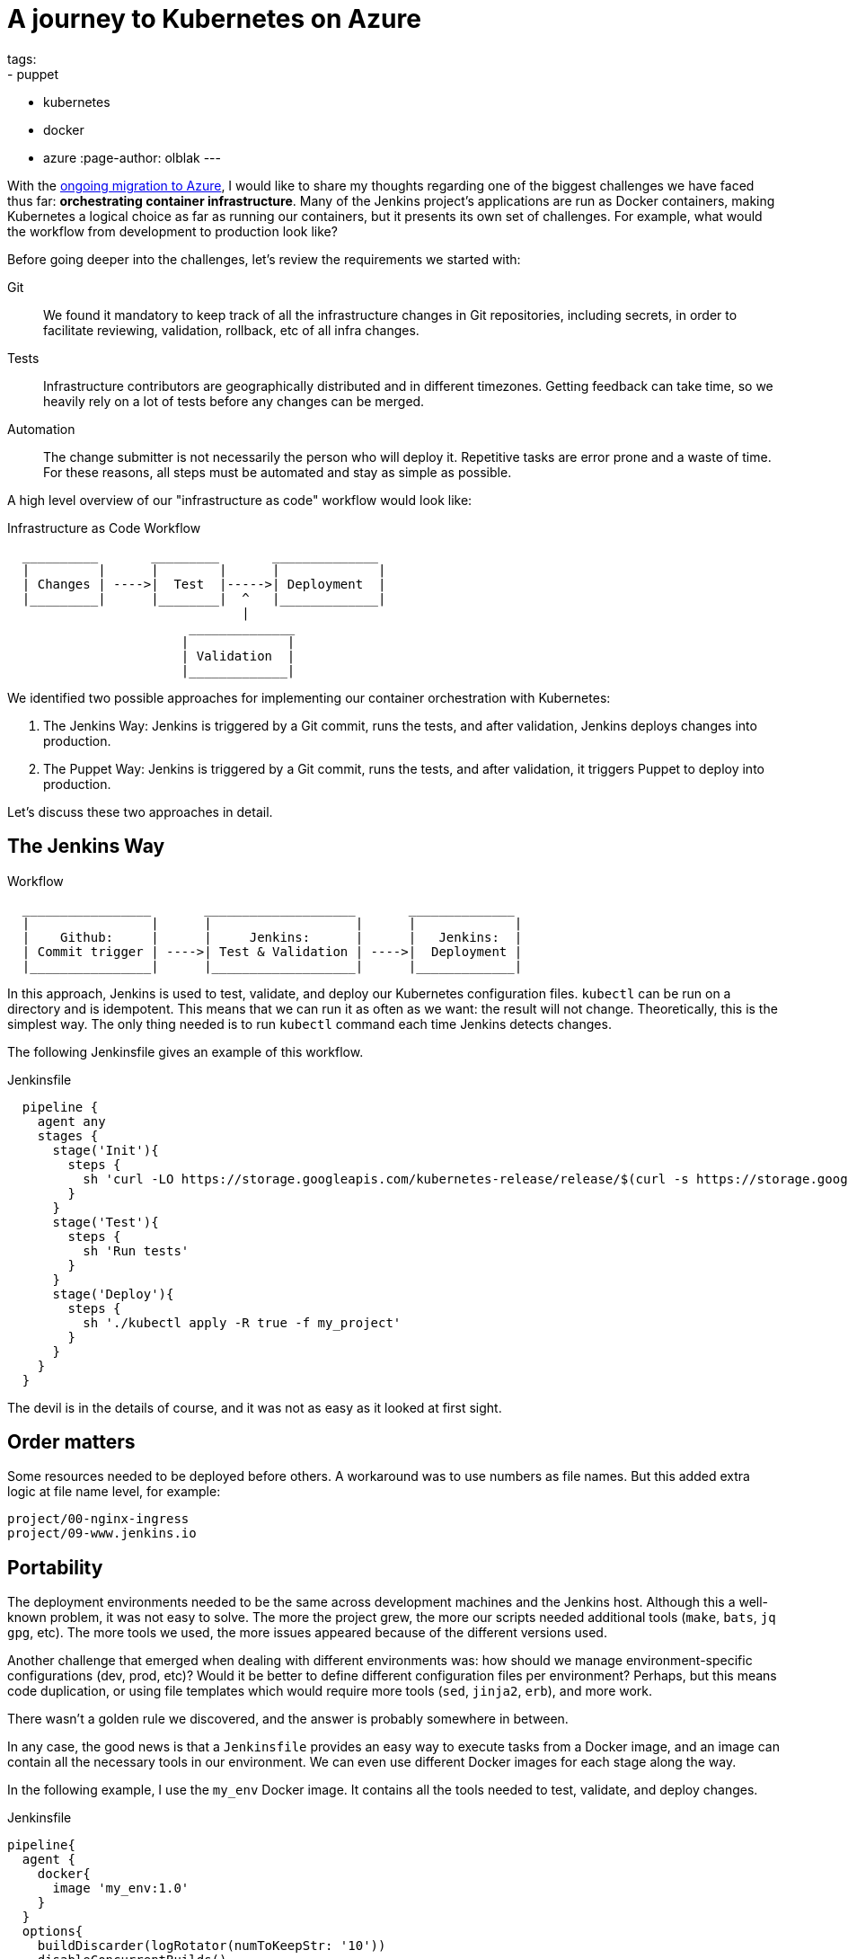 = A journey to Kubernetes on Azure
tags:
- puppet
- kubernetes
- docker
- azure
:page-author: olblak
---

With the
link:/blog/2016/05/18/announcing-azure-partnership/[ongoing migration to Azure],
I would like to share my thoughts regarding one of the biggest challenges we
have faced thus far: **orchestrating container infrastructure**. Many of the
Jenkins project's applications are run as Docker containers, making Kubernetes
a logical choice as far as running our containers, but it presents its own set
of challenges. For example, what would the workflow from development to
production look like?

Before going deeper into the challenges, let's review the requirements we
started with:

Git::
  We found it mandatory to keep track of all the infrastructure changes in Git
  repositories, including secrets, in order to facilitate reviewing,
  validation, rollback, etc of all infra changes.

Tests::
  Infrastructure contributors are geographically distributed and in different
  timezones.  Getting feedback can take time, so we heavily rely on a lot of
  tests before any changes can be merged.

Automation::
  The change submitter is not necessarily the person who will deploy it.
  Repetitive tasks are error prone and a waste of time.
  For these reasons, all steps must be automated and stay as simple as possible.


A high level overview of our "infrastructure as code" workflow would look like:


.Infrastructure as Code Workflow
----
  __________       _________       ______________
  |         |      |        |      |             |
  | Changes | ---->|  Test  |----->| Deployment  |
  |_________|      |________|  ^   |_____________|
                               |
                        ______________
                       |             |
                       | Validation  |
                       |_____________|
----



We identified two possible approaches for implementing our container
orchestration with Kubernetes:

. The Jenkins Way: Jenkins is triggered by a Git commit, runs the tests, and
  after validation, Jenkins deploys changes into production.
. The Puppet Way: Jenkins is triggered by a Git commit, runs the tests, and
  after validation, it triggers Puppet to deploy into production.

Let's discuss these two approaches in detail.

== The Jenkins Way

.Workflow
----
  _________________       ____________________       ______________
  |                |      |                   |      |             |
  |    Github:     |      |     Jenkins:      |      |   Jenkins:  |
  | Commit trigger | ---->| Test & Validation | ---->|  Deployment |
  |________________|      |___________________|      |_____________|
----

In this approach, Jenkins is used to test, validate, and deploy our Kubernetes
configuration files.  `kubectl` can be run on a directory and is idempotent.
This means that we can run it as often as we want: the result will not change.
Theoretically, this is the simplest way. The only thing needed is to run
`kubectl` command each time Jenkins detects changes.

The following Jenkinsfile gives an example of this workflow.

.Jenkinsfile
[source,groovy]
----
  pipeline {
    agent any
    stages {
      stage('Init'){
        steps {
          sh 'curl -LO https://storage.googleapis.com/kubernetes-release/release/$(curl -s https://storage.googleapis.com/kubernetes-release/release/stable.txt)/bin/linux/amd64/kubectl'
        }
      }
      stage('Test'){
        steps {
          sh 'Run tests'
        }
      }
      stage('Deploy'){
        steps {
          sh './kubectl apply -R true -f my_project'
        }
      }
    }
  }
----

The devil is in the details of course, and it was not as easy as it looked at
first sight.

== Order matters

Some resources needed to be deployed before others. A workaround was to use
numbers as file names. But this added extra logic at file name level, for
example:

[source]
----
project/00-nginx-ingress
project/09-www.jenkins.io
----

== Portability

The deployment environments needed to be the same across development machines
and the Jenkins host. Although this a well-known problem, it was not easy to
solve.  The more the project grew, the more our scripts needed additional tools
(`make`, `bats`, `jq` `gpg`, etc).  The more tools we used, the more issues
appeared because of the different versions used.

Another challenge that emerged when dealing with different environments was:
how should we manage environment-specific configurations (dev, prod, etc)?
Would it be better to define different configuration files per environment?
Perhaps, but this means code duplication, or using file templates which would require
more tools (`sed`, `jinja2`, `erb`), and more work.

There wasn't a golden rule we discovered, and the answer is probably somewhere in between.

In any case, the good news is that a `Jenkinsfile` provides an easy way to
execute tasks from a Docker image, and an image can contain all the necessary
tools in our environment. We can even use different Docker images for each
stage along the way.

In the following example, I use the `my_env` Docker image. It contains all the
tools needed to test, validate, and deploy changes.

.Jenkinsfile
[source,groovy]
----
pipeline{
  agent {
    docker{
      image 'my_env:1.0'
    }
  }
  options{
    buildDiscarder(logRotator(numToKeepStr: '10'))
    disableConcurrentBuilds()
    timeout(time: 1, unit: 'HOURS')
  }
  triggers{
    pollSCM('* * * * *')
  }
  stages{
    stage('Init'){
      steps{
        // Init everything required to deploy our infra
        sh 'make init'
      }
    }
    stage('Test'){
      steps{
       // Run tests to validate changes
       sh 'make test'
      }
    }
    stage('Deploy'){
      steps{
       // Deploy changes in production
       sh 'make deploy'
      }
    }
  }
  post{
    always {
      sh 'make notify'
    }
  }
}
----

== Secret credentials

Managing secrets is a big subject and brings with it many different
requirements which are very hard to fulfill.  For obvious reasons, we couldn't
publish the credentials used within the infra project.  On the other hand, we
needed to keep track and share them, particularly for the Jenkins node that
deploys our cluster.  This means that we needed a way to encrypt or decrypt
those credentials depending on permissions, environments, etc.  We analyzed two
different approaches to handle this:

  1. Storing secrets in a key management tool like https://azure.microsoft.com/en-us/services/key-vault/[Key Vault] or https://www.vaultproject.io/[Vault] and use them like a Kubernetes "secret" type of resource. +
    -> Unfortunately, these tools are not yet integrated in Kubernetes. But we may come back to this option later.
    https://Github.com/kubernetes/kubernetes/issues/10439[Kubernetes issue: 10439]

  2. Publishing and encrypting using a public GPG key. +
     This means that everybody can encrypt credentials for the infrastructure project but only the owner of the private key can decrypt credentials. +
     This solution implies:
      * Scripting: as secrets need to be decrypted at deployment time.
      * Templates: as secret values will change depending on the environment. +
     -> Each Jenkins node should only have the private key to decrypt secrets associated to its environment.

== Scripting

Finally, the system we had built was hard to work with.  Our initial
`Jenkinsfile` which only ran one `kubectl` command slowly become a bunch of
scripts to accommodate for:

* Resources needing to be updated only in some situations.
* Secrets needing to be encrypted/decrypted.
* Tests needing to be run.

In the end, the amount of scripts required to deploy the Kubernetes resources
started to become unwieldy and we began asking ourselves: "aren't we
re-inventing the wheel?"

== The Puppet Way

The Jenkins project already uses Puppet, so we decided to look at using Puppet
to orchestrate our container deployment with Kubernetes.

.Workflow
----
  _________________       ____________________       _____________
  |                |      |                   |      |            |
  |    Github:     |      |     Jenkins:      |      | Puppet:    |
  | Commit trigger | ---->| Test & Validation | ---->| Deployment |
  |________________|      |___________________|      |____________|
----


In this workflow, Puppet is used to template and deploy all Kubernetes
configurations files needed to orchestrate our cluster.
Puppet is also used to automate basic `kubectl` operations such as 'apply' or
'remove' for various resources based on file changes.

.Puppet workflow
----
______________________
|                     |
|  Puppet Code:       |
|    .                |
|    ├── apply.pp     |
|    ├── kubectl.pp   |
|    ├── params.pp    |
|    └── resources    |
|        ├── lego.pp  |
|        └── nginx.pp |
|_____________________|
          |                                        _________________________________
          |                                       |                                |
          |                                       |  Host: Prod orchestrator       |
          |                                       |    /home/k8s/                  |
          |                                       |    .                           |
          |                                       |    └── resources               |
          | Puppet generate workspace             |        ├── lego                |
          └-------------------------------------->|        │   ├── configmap.yaml  |
            Puppet apply workspaces' resources on |        │   ├── deployment.yaml |
          ----------------------------------------|        │   └── namespace.yaml  |
          |                                       |        └── nginx               |
          v                                       |            ├── deployment.yaml |
 ______________                                   |            ├── namespace.yaml  |
 |     Azure:  |                                  |            └── service.yaml    |
 | K8s Cluster |                                  |________________________________|
 |_____________|

----

The main benefit of this approach is letting Puppet manage the environment and run
common tasks. In the following example, we define a Puppet class for Datadog.

.Puppet class for resource Datadog
[source,puppet]
----
# Deploy datadog resources on kubernetes cluster
#   Class: profile::kubernetes::resources::datadog
#
#   This class deploy a datadog agent on each kubernetes node
#
#   Parameters:
#     $apiKey:
#       Contain datadog api key.
#       Used in secret template
class profile::kubernetes::resources::datadog (
    $apiKey = base64('encode', $::datadog_agent::api_key, 'strict')
  ){
  include ::stdlib
  include profile::kubernetes::params
  require profile::kubernetes::kubectl

  file { "${profile::kubernetes::params::resources}/datadog":
    ensure => 'directory',
    owner  => $profile::kubernetes::params::user,
  }

  profile::kubernetes::apply { 'datadog/secret.yaml':
    parameters => {
        'apiKey' => $apiKey
    },
  }
  profile::kubernetes::apply { 'datadog/daemonset.yaml':}
  profile::kubernetes::apply { 'datadog/deployment.yaml':}

  # As secrets change do not trigger pods update,
  # we must reload pods 'manually' in order to use updated secrets.
  # If we delete a pod defined by a daemonset,
  # this daemonset will recreate pods automatically.
  exec { 'Reload datadog pods':
    path        => ["${profile::kubernetes::params::bin}/"],
    command     => 'kubectl delete pods -l app=datadog',
    refreshonly => true,
    environment => ["KUBECONFIG=${profile::kubernetes::params::home}/.kube/config"] ,
    logoutput   => true,
    subscribe   => [
      Exec['apply datadog/secret.yaml'],
      Exec['apply datadog/daemonset.yaml'],
    ],
  }
}
----
->
https://Github.com/jenkins-infra/jenkins-infra/tree/staging/dist/profile/manifests/kubernetes/resources[More "resources" examples]


Let's compare the Puppet way with the challenges discovered with the Jenkins
way.

== Order Matters

With Puppet, it becomes easier to define priorities as
Puppet provides relationship meta parameters and the function 'require' (see
also:
https://docs.puppet.com/puppet/4.9/lang_relationships.html[Puppet
relationships]).

In our Datadog example, we can be sure that deployment will respect the following order:

  datadog/secret.yaml -> datadog/daemonset.yaml -> datadog/deployment.yaml

Currently, our Puppet code only applies configuration when it detects file
changes.  It would be better to compare local files with the cluster
configuration in order to trigger the required updates, but we haven't found a
good way to implement this yet.

== Portability

As Puppet is used to configure working environments, it becomes easier to be
sure that all tools are present and correctly configured.  It's also easier to
replicate environments and run tests on them with tools like
https://rspec-puppet.com/[RSpec-puppet], https://serverspec.org/[Serverspec] or
https://www.vagrantup.com/[Vagrant].

In our Datadog example, we can also easily change the Datadog API key depending
on the environment with link:https://docs.puppet.com/hiera/[Hiera].

== Secret credentials

As we were already using link:https://github.com/crayfishx/hiera-gpg[Hiera GPG]
with Puppet, we decided to continue to use it, making managing secrets for
containers very simple.

== Scripting

Of course the Puppet DSL is used, and even if it seems harder at the beginning,
Puppet simplifies a lot the management of Kubernetes configuration files.

== Conclusion

It was much easier to bootstrap the project with a full CI workflow within
Jenkins as long as the Kubernetes project itself stays basic. But as soon as
the project grew, and we started deploying different applications with
different configurations per environment, it became easier to delegate
Kubernetes management to Puppet.

If you have any comments feel free to send a message to
mailto:jenkins-infra@lists.jenkins-ci.org[Jenkins Infra mailing list].


== Thanks

Thanks to Lindsay Vanheyste, Jean Marc Meessen, and Damien Duportal for their feedback.
